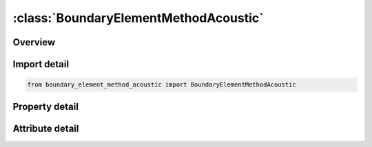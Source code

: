 





:class:`BoundaryElementMethodAcoustic`
======================================


.. py:class:: boundary_element_method_acoustic.BoundaryElementMethodAcoustic(**kwargs)

   Bases: :py:obj:`ansys.dyna.core.lib.keyword_base.KeywordBase`


   
   DYNA BOUNDARY_ELEMENT_METHOD_ACOUSTIC keyword
















   ..
       !! processed by numpydoc !!


.. py:currentmodule:: BoundaryElementMethodAcoustic

Overview
--------

.. tab-set::




   .. tab-item:: Properties

      .. list-table::
          :header-rows: 0
          :widths: auto

          * - :py:attr:`~ro`
            - Get or set the Fluid Density
          * - :py:attr:`~c`
            - Get or set the Sound speed of the Fluid.
          * - :py:attr:`~fmin`
            - Get or set the Minimum value of output frequencies.
          * - :py:attr:`~fmax`
            - Get or set the Maximum value of output frequencies.
          * - :py:attr:`~nfreq`
            - Get or set the Number of output frequencies.
          * - :py:attr:`~dt_out`
            - Get or set the Time interval between writing velocity or acceleration, and pressure at boundary elements in the binary file, to be proceeded at the end of LS-DYNA simulation
          * - :py:attr:`~t_start`
            - Get or set the Start time for recording velocity or acceleration in LS-DYNA simulation.
          * - :py:attr:`~pref`
            - Get or set the Reference pressure to be used to output pressure in dB, in the file Press_dB. If Ref_Pres=0, the Press_dB file will not be generated. A file called Press_Pa is generated and contains the pressure at the output nodes
          * - :py:attr:`~nsid_ext`
            - Get or set the set ID, or Segment set ID of output exterior field points.
          * - :py:attr:`~type_ext`
            - Get or set the Output exterior field point type.
          * - :py:attr:`~nsid_int`
            - Get or set the Node set ID, or Segment set ID of output interior field points.
          * - :py:attr:`~type_int`
            - Get or set the Output interior field point type.
          * - :py:attr:`~fft_win`
            - Get or set the FFT windows (Default=0).
          * - :py:attr:`~method`
            - Get or set the Method used in acoustic analysis (Default =0)
          * - :py:attr:`~maxit`
            - Get or set the Maximum number of iterations for Iterative solver (Default =100)(Used only if IBEM_Met=2)
          * - :py:attr:`~res`
            - Get or set the Residual for the iterative solver (Default=1.E-6)
          * - :py:attr:`~ndd`
            - Get or set the Number of Domain Decomposition, used for memory saving.For large problems, the boundary mesh is decomposed into NDD domains for less memory allocation.This option is only used if IBEM_Met=2.
          * - :py:attr:`~ssid`
            - Get or set the Part, Part set ID, or Segment set ID of boundary elements.
          * - :py:attr:`~sstype`
            - Get or set the Boundary element type.
          * - :py:attr:`~norm`
            - Get or set the NORM should be set such that the normal vectors face toward the Fluid.
          * - :py:attr:`~bem_type`
            - Get or set the Type of input boundary values in BEM Analysis.
          * - :py:attr:`~restart`
            - Get or set the This Flag is used to save an LS-DYNA analysis if the binary output file in the (bem=filename) option has not been changed. (Default = 0).


   .. tab-item:: Attributes

      .. list-table::
          :header-rows: 0
          :widths: auto

          * - :py:attr:`~keyword`
            - 
          * - :py:attr:`~subkeyword`
            - 






Import detail
-------------

.. code-block:: python

    from boundary_element_method_acoustic import BoundaryElementMethodAcoustic

Property detail
---------------

.. py:property:: ro
   :type: Optional[float]


   
   Get or set the Fluid Density
















   ..
       !! processed by numpydoc !!

.. py:property:: c
   :type: Optional[float]


   
   Get or set the Sound speed of the Fluid.
















   ..
       !! processed by numpydoc !!

.. py:property:: fmin
   :type: Optional[float]


   
   Get or set the Minimum value of output frequencies.
















   ..
       !! processed by numpydoc !!

.. py:property:: fmax
   :type: Optional[float]


   
   Get or set the Maximum value of output frequencies.
















   ..
       !! processed by numpydoc !!

.. py:property:: nfreq
   :type: Optional[int]


   
   Get or set the Number of output frequencies.
















   ..
       !! processed by numpydoc !!

.. py:property:: dt_out
   :type: Optional[int]


   
   Get or set the Time interval between writing velocity or acceleration, and pressure at boundary elements in the binary file, to be proceeded at the end of LS-DYNA simulation
















   ..
       !! processed by numpydoc !!

.. py:property:: t_start
   :type: Optional[float]


   
   Get or set the Start time for recording velocity or acceleration in LS-DYNA simulation.
















   ..
       !! processed by numpydoc !!

.. py:property:: pref
   :type: Optional[float]


   
   Get or set the Reference pressure to be used to output pressure in dB, in the file Press_dB. If Ref_Pres=0, the Press_dB file will not be generated. A file called Press_Pa is generated and contains the pressure at the output nodes
















   ..
       !! processed by numpydoc !!

.. py:property:: nsid_ext
   :type: Optional[int]


   
   Get or set the set ID, or Segment set ID of output exterior field points.
















   ..
       !! processed by numpydoc !!

.. py:property:: type_ext
   :type: int


   
   Get or set the Output exterior field point type.
   EQ.1:  Node set ID.
   EQ.2:  Segment set ID.
















   ..
       !! processed by numpydoc !!

.. py:property:: nsid_int
   :type: Optional[int]


   
   Get or set the Node set ID, or Segment set ID of output interior field points.
















   ..
       !! processed by numpydoc !!

.. py:property:: type_int
   :type: int


   
   Get or set the Output interior field point type.
   EQ.1:  Node set ID.
   EQ.2:  Segment set ID.
















   ..
       !! processed by numpydoc !!

.. py:property:: fft_win
   :type: int


   
   Get or set the FFT windows (Default=0).
   EQ.0: Rectangular window
   EQ.1: Hanning window
   EQ.2: Hamming window
   EQ.3: Blackman window
   EQ.4: Raised cosine window
















   ..
       !! processed by numpydoc !!

.. py:property:: method
   :type: int


   
   Get or set the Method used in acoustic analysis (Default =0)
   EQ.0:  Rayleigh method (very fast)
   EQ.1: Kirchhoff method coupled to FEM for acoustics (*MAT_ACOUSTIC) (see Remark 1)
   EQ.2:  BEM
















   ..
       !! processed by numpydoc !!

.. py:property:: maxit
   :type: Optional[int]


   
   Get or set the Maximum number of iterations for Iterative solver (Default =100)(Used only if IBEM_Met=2)
















   ..
       !! processed by numpydoc !!

.. py:property:: res
   :type: Optional[float]


   
   Get or set the Residual for the iterative solver (Default=1.E-6)
















   ..
       !! processed by numpydoc !!

.. py:property:: ndd
   :type: Optional[int]


   
   Get or set the Number of Domain Decomposition, used for memory saving.For large problems, the boundary mesh is decomposed into NDD domains for less memory allocation.This option is only used if IBEM_Met=2.
















   ..
       !! processed by numpydoc !!

.. py:property:: ssid
   :type: Optional[int]


   
   Get or set the Part, Part set ID, or Segment set ID of boundary elements.
















   ..
       !! processed by numpydoc !!

.. py:property:: sstype
   :type: int


   
   Get or set the Boundary element type.
   EQ.0:  Part Set ID
   EQ.1:  Part ID
   EQ.2:  Segment set ID.
















   ..
       !! processed by numpydoc !!

.. py:property:: norm
   :type: int


   
   Get or set the NORM should be set such that the normal vectors face toward the Fluid.
   EQ.0: Normal vectors are not inverted (Default).
   EQ.1: Normals are inverted.
















   ..
       !! processed by numpydoc !!

.. py:property:: bem_type
   :type: Optional[int]


   
   Get or set the Type of input boundary values in BEM Analysis.
   EQ.0: Boundary velocity will be processed in BEM Analysis
   EQ.1:  Boundary acceleration will be processed in BEM analysis
   EQ.- n:  Velocity is given in frequency domain, through the load curve n. An amplitude vs. frequency load curve (with Curve ID n) needs to be defined.
















   ..
       !! processed by numpydoc !!

.. py:property:: restart
   :type: int


   
   Get or set the This Flag is used to save an LS-DYNA analysis if the binary output file in the (bem=filename) option has not been changed. (Default = 0).
   EQ.0:  LS-DYNA analysis is processed and generates a new binary file.
   EQ.1:  LS-DYNA analysis is not processed. The binary file from previous run is used.
















   ..
       !! processed by numpydoc !!



Attribute detail
----------------

.. py:attribute:: keyword
   :value: 'BOUNDARY'


.. py:attribute:: subkeyword
   :value: 'ELEMENT_METHOD_ACOUSTIC'






